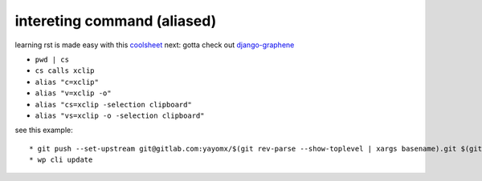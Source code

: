 ================================
intereting command (aliased) 
================================
.. _coolsheet: https://github.com/ralsina/rst-cheatsheet/blob/master/rst-cheatsheet.rst
.. _django-graphene: https://docs.graphene-python.org/projects/django/en/latest 

learning rst is made easy with this coolsheet_
next: gotta check out django-graphene_ 

* ``pwd | cs``
* ``cs calls xclip``
* ``alias "c=xclip"``
* ``alias "v=xclip -o"``
* ``alias "cs=xclip -selection clipboard"``
* ``alias "vs=xclip -o -selection clipboard"``


see this example:
::

    * git push --set-upstream git@gitlab.com:yayomx/$(git rev-parse --show-toplevel | xargs basename).git $(git rev-parse --abbrev-ref HEAD)
    * wp cli update     